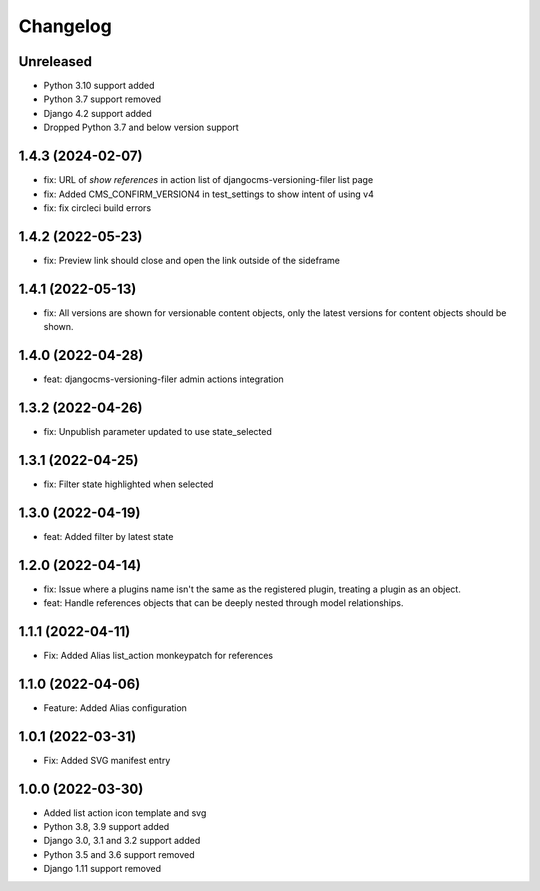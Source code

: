 =========
Changelog
=========

Unreleased
==========
* Python 3.10 support added
* Python 3.7 support removed
* Django 4.2 support added
* Dropped Python 3.7 and below version support

1.4.3 (2024-02-07)
==========
* fix: URL of `show references` in action list of djangocms-versioning-filer list page
* fix: Added CMS_CONFIRM_VERSION4 in test_settings to show intent of using v4
* fix: fix circleci build errors

1.4.2 (2022-05-23)
==================
* fix: Preview link should close and open the link outside of the sideframe

1.4.1 (2022-05-13)
==================
* fix: All versions are shown for versionable content objects, only the latest versions for content objects should be shown.

1.4.0 (2022-04-28)
==================
* feat: djangocms-versioning-filer admin actions integration

1.3.2 (2022-04-26)
==================
* fix: Unpublish parameter updated to use state_selected

1.3.1 (2022-04-25)
==================
* fix: Filter state highlighted when selected

1.3.0 (2022-04-19)
==================
* feat: Added filter by latest state

1.2.0 (2022-04-14)
==================
* fix: Issue where a plugins name isn't the same as the registered plugin, treating a plugin as an object.
* feat: Handle references objects that can be deeply nested through model relationships.

1.1.1 (2022-04-11)
==================
* Fix: Added Alias list_action monkeypatch for references

1.1.0 (2022-04-06)
==================
* Feature: Added Alias configuration

1.0.1 (2022-03-31)
==================
* Fix: Added SVG manifest entry

1.0.0 (2022-03-30)
==================
* Added list action icon template and svg
* Python 3.8, 3.9 support added
* Django 3.0, 3.1 and 3.2 support added
* Python 3.5 and 3.6 support removed
* Django 1.11 support removed
